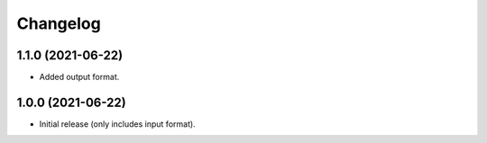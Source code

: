 Changelog
=========

1.1.0 (2021-06-22)
------------------

- Added output format.

1.0.0 (2021-06-22)
------------------

- Initial release (only includes input format).
